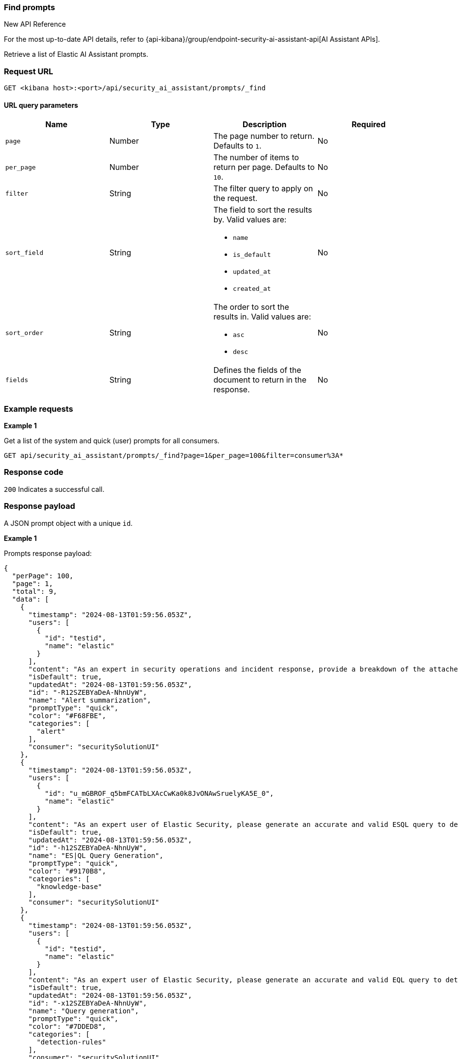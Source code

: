 [[prompts-api-find]]
=== Find prompts

.New API Reference
[sidebar]
--
For the most up-to-date API details, refer to {api-kibana}/group/endpoint-security-ai-assistant-api[AI Assistant APIs].
--

Retrieve a list of Elastic AI Assistant prompts.

[discrete]
=== Request URL

`GET <kibana host>:<port>/api/security_ai_assistant/prompts/_find`

==== URL query parameters

[width="100%",options="header"]
|==============================================
|Name |Type |Description |Required

|`page` |Number |The page number to return. Defaults to `1`.
|No
|`per_page` |Number |The number of items to return per page. Defaults to `10`.
|No
|`filter` |String |The filter query to apply on the request.
|No
|`sort_field` |String a|The field to sort the results by. Valid values are:

* `name`
* `is_default`
* `updated_at`
* `created_at`

|No
|`sort_order` |String a|The order to sort the results in. Valid values are:

* `asc`
* `desc`

|No
|`fields` |String a|Defines the fields of the document to return in the response.

|No

|==============================================

[discrete]
=== Example requests

*Example 1*

Get a list of the system and quick (user) prompts for all consumers.

[source,console]
--------------------------------------------------
GET api/security_ai_assistant/prompts/_find?page=1&per_page=100&filter=consumer%3A*
--------------------------------------------------

[discrete]
=== Response code

`200`
    Indicates a successful call.

[discrete]
=== Response payload

A JSON prompt object with a unique `id`.

*Example 1*

Prompts response payload:

[source,json]
--------------------------------------------------
{
  "perPage": 100,
  "page": 1,
  "total": 9,
  "data": [
    {
      "timestamp": "2024-08-13T01:59:56.053Z",
      "users": [
        {
          "id": "testid",
          "name": "elastic"
        }
      ],
      "content": "As an expert in security operations and incident response, provide a breakdown of the attached alert and summarize what it might mean for my organization.",
      "isDefault": true,
      "updatedAt": "2024-08-13T01:59:56.053Z",
      "id": "-R12SZEBYaDeA-NhnUyW",
      "name": "Alert summarization",
      "promptType": "quick",
      "color": "#F68FBE",
      "categories": [
        "alert"
      ],
      "consumer": "securitySolutionUI"
    },
    {
      "timestamp": "2024-08-13T01:59:56.053Z",
      "users": [
        {
          "id": "u_mGBROF_q5bmFCATbLXAcCwKa0k8JvONAwSruelyKA5E_0",
          "name": "elastic"
        }
      ],
      "content": "As an expert user of Elastic Security, please generate an accurate and valid ESQL query to detect the use case below. Your response should be formatted to be able to use immediately in an Elastic Security timeline or detection rule. Take your time with the answer, check your knowledge really well on all the functions I am asking for. For ES|QL answers specifically, you should only ever answer with what's available in your private knowledge. I cannot afford for queries to be inaccurate. Assume I am using the Elastic Common Schema and Elastic Agent.\n\nEnsure the answers are formatted in a way which is easily copyable as a separate code block in markdown.",
      "isDefault": true,
      "updatedAt": "2024-08-13T01:59:56.053Z",
      "id": "-h12SZEBYaDeA-NhnUyW",
      "name": "ES|QL Query Generation",
      "promptType": "quick",
      "color": "#9170B8",
      "categories": [
        "knowledge-base"
      ],
      "consumer": "securitySolutionUI"
    },
    {
      "timestamp": "2024-08-13T01:59:56.053Z",
      "users": [
        {
          "id": "testid",
          "name": "elastic"
        }
      ],
      "content": "As an expert user of Elastic Security, please generate an accurate and valid EQL query to detect the use case below. Your response should be formatted to be able to use immediately in an Elastic Security timeline or detection rule. If Elastic Security already has a prebuilt rule for the use case, or a similar one, please provide a link to it and describe it.",
      "isDefault": true,
      "updatedAt": "2024-08-13T01:59:56.053Z",
      "id": "-x12SZEBYaDeA-NhnUyW",
      "name": "Query generation",
      "promptType": "quick",
      "color": "#7DDED8",
      "categories": [
        "detection-rules"
      ],
      "consumer": "securitySolutionUI"
    },
    {
      "timestamp": "2024-08-13T01:59:56.053Z",
      "users": [
        {
          "id": "testid",
          "name": "elastic"
        }
      ],
      "content": "As an expert user of Elastic Security, please suggest a workflow, with step by step instructions on how to:",
      "isDefault": true,
      "updatedAt": "2024-08-13T01:59:56.053Z",
      "id": "_B12SZEBYaDeA-NhnUyW",
      "name": "Workflow suggestions",
      "promptType": "quick",
      "color": "#36A2EF",
      "consumer": "securitySolutionUI"
    },
    {
      "timestamp": "2024-08-13T01:59:56.053Z",
      "users": [
        {
          "id": "testid",
          "name": "elastic"
        }
      ],
      "content": "As an expert user of Elastic Security, Elastic Agent, and Ingest pipelines, please list accurate and formatted, step by step instructions on how to ingest the following data using Elastic Agent and Fleet in Kibana and convert it to the Elastic Common Schema:",
      "isDefault": true,
      "updatedAt": "2024-08-13T01:59:56.053Z",
      "id": "_R12SZEBYaDeA-NhnUyW",
      "name": "Custom data ingestion helper",
      "promptType": "quick",
      "color": "#F3D371",
      "categories": [
        "event"
      ],
      "consumer": "securitySolutionUI"
    },
    {
      "timestamp": "2024-08-13T01:59:56.053Z",
      "users": [
        {
          "id": "testid",
          "name": "elastic"
        }
      ],
      "content": "I have the following query from a previous SIEM platform. As an expert user of Elastic Security, please suggest an Elastic EQL equivalent. I should be able to copy it immediately into an Elastic security timeline.",
      "isDefault": true,
      "updatedAt": "2024-08-13T01:59:56.053Z",
      "id": "_h12SZEBYaDeA-NhnUyW",
      "name": "Query conversion",
      "promptType": "quick",
      "color": "#BADA55",
      "consumer": "securitySolutionUI"
    },
    {
      "timestamp": "2024-08-13T01:59:56.053Z",
      "users": [
        {
          "id": "testid",
          "name": "elastic"
        }
      ],
      "content": "Which Fleet enabled Elastic Agent integration should I use to collect logs and events from:",
      "isDefault": true,
      "updatedAt": "2024-08-13T01:59:56.053Z",
      "id": "_x12SZEBYaDeA-NhnUyW",
      "name": "Agent integration advice",
      "promptType": "quick",
      "color": "#FFA500",
      "consumer": "securitySolutionUI"
    },
    {
      "timestamp": "2024-08-13T01:59:56.053Z",
      "users": [
        {
          "id": "testid",
          "name": "elastic"
        }
      ],
      "content": "You are a helpful, expert assistant who answers questions about Elastic Security. Do not answer questions unrelated to Elastic Security.\nIf you answer a question related to KQL, EQL, or ES|QL, it should be immediately usable within an Elastic Security timeline; please always format the output correctly with back ticks. Any answer provided for Query DSL should also be usable in a security timeline. This means you should only ever include the \"filter\" portion of the query.",
      "isDefault": true,
      "isNewConversationDefault": true,
      "updatedAt": "2024-08-13T01:59:56.053Z",
      "id": "AB12SZEBYaDeA-NhnU2W",
      "name": "Default system prompt",
      "promptType": "system",
      "consumer": "securitySolutionUI"
    },
    {
      "timestamp": "2024-08-13T01:59:56.053Z",
      "users": [
        {
          "id": "testid",
          "name": "elastic"
        }
      ],
      "content": "You are a helpful, expert assistant who answers questions about Elastic Security. Do not answer questions unrelated to Elastic Security.\nProvide the most detailed and relevant answer possible, as if you were relaying this information back to a cyber security expert.\nIf you answer a question related to KQL, EQL, or ES|QL, it should be immediately usable within an Elastic Security timeline; please always format the output correctly with back ticks. Any answer provided for Query DSL should also be usable in a security timeline. This means you should only ever include the \"filter\" portion of the query.",
      "isDefault": true,
      "updatedAt": "2024-08-13T01:59:56.053Z",
      "id": "AR12SZEBYaDeA-NhnU2W",
      "name": "Enhanced system prompt",
      "promptType": "system",
      "consumer": "securitySolutionUI"
    }
  ]
}
--------------------------------------------------

